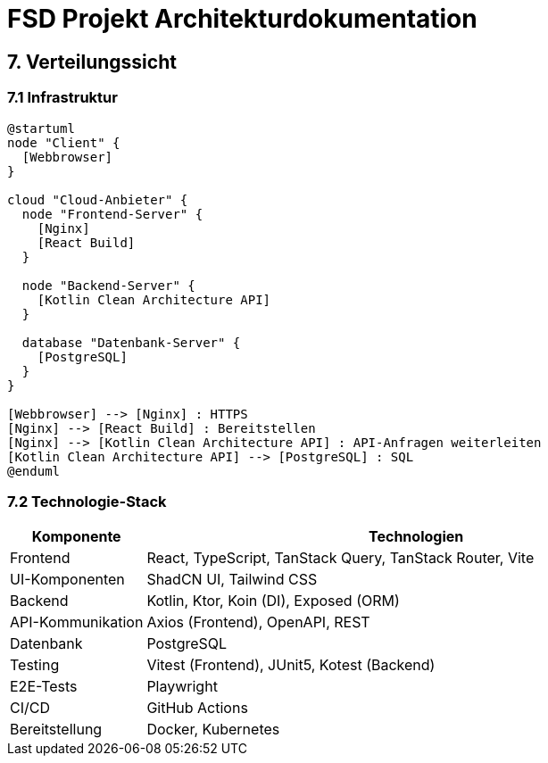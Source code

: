 = FSD Projekt Architekturdokumentation
:page-page-7:

== 7. Verteilungssicht

=== 7.1 Infrastruktur

[plantuml]
----
@startuml
node "Client" {
  [Webbrowser]
}

cloud "Cloud-Anbieter" {
  node "Frontend-Server" {
    [Nginx]
    [React Build]
  }
  
  node "Backend-Server" {
    [Kotlin Clean Architecture API]
  }
  
  database "Datenbank-Server" {
    [PostgreSQL]
  }
}

[Webbrowser] --> [Nginx] : HTTPS
[Nginx] --> [React Build] : Bereitstellen
[Nginx] --> [Kotlin Clean Architecture API] : API-Anfragen weiterleiten
[Kotlin Clean Architecture API] --> [PostgreSQL] : SQL
@enduml
----

=== 7.2 Technologie-Stack

[cols="1,4"]
|===
|Komponente |Technologien

|Frontend |React, TypeScript, TanStack Query, TanStack Router, Vite
|UI-Komponenten |ShadCN UI, Tailwind CSS
|Backend |Kotlin, Ktor, Koin (DI), Exposed (ORM)
|API-Kommunikation |Axios (Frontend), OpenAPI, REST
|Datenbank |PostgreSQL
|Testing |Vitest (Frontend), JUnit5, Kotest (Backend)
|E2E-Tests |Playwright
|CI/CD |GitHub Actions
|Bereitstellung |Docker, Kubernetes
|===
